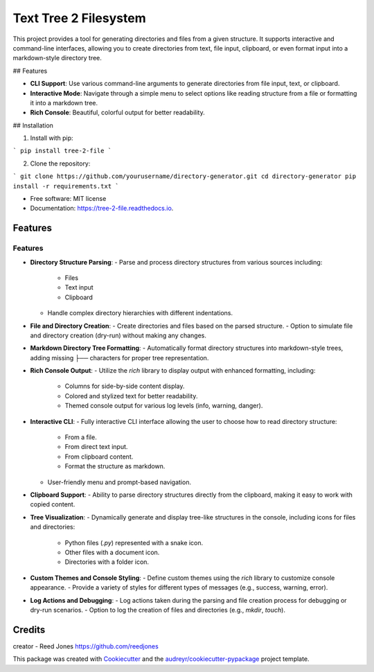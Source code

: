======================
Text Tree 2 Filesystem
======================


.. image:: https://img.shields.io/pypi/v/tree_2_file.svg
        :target: https://pypi.python.org/pypi/tree_2_file

.. image:: https://img.shields.io/travis/reedjones/tree_2_file.svg
        :target: https://travis-ci.com/reedjones/tree_2_file

.. image:: https://readthedocs.org/projects/tree-2-file/badge/?version=latest
        :target: https://tree-2-file.readthedocs.io/en/latest/?version=latest
        :alt: Documentation Status


This project provides a tool for generating directories and files from a given structure. It supports interactive and command-line interfaces, allowing you to create directories from text, file input, clipboard, or even format input into a markdown-style directory tree.

## Features

- **CLI Support**: Use various command-line arguments to generate directories from file input, text, or clipboard.
- **Interactive Mode**: Navigate through a simple menu to select options like reading structure from a file or formatting it into a markdown tree.
- **Rich Console**: Beautiful, colorful output for better readability.

## Installation

1. Install with pip:

```
pip install tree-2-file
```

2. Clone the repository:

```
git clone https://github.com/yourusername/directory-generator.git
cd directory-generator
pip install -r requirements.txt
```



* Free software: MIT license
* Documentation: https://tree-2-file.readthedocs.io.


Features
--------

Features
========

- **Directory Structure Parsing**:
  - Parse and process directory structures from various sources including:
    - Files
    - Text input
    - Clipboard
  - Handle complex directory hierarchies with different indentations.

- **File and Directory Creation**:
  - Create directories and files based on the parsed structure.
  - Option to simulate file and directory creation (dry-run) without making any changes.

- **Markdown Directory Tree Formatting**:
  - Automatically format directory structures into markdown-style trees, adding missing `├──` characters for proper tree representation.

- **Rich Console Output**:
  - Utilize the `rich` library to display output with enhanced formatting, including:
    - Columns for side-by-side content display.
    - Colored and stylized text for better readability.
    - Themed console output for various log levels (info, warning, danger).

- **Interactive CLI**:
  - Fully interactive CLI interface allowing the user to choose how to read directory structure:
    - From a file.
    - From direct text input.
    - From clipboard content.
    - Format the structure as markdown.
  - User-friendly menu and prompt-based navigation.

- **Clipboard Support**:
  - Ability to parse directory structures directly from the clipboard, making it easy to work with copied content.

- **Tree Visualization**:
  - Dynamically generate and display tree-like structures in the console, including icons for files and directories:
    - Python files (`.py`) represented with a snake icon.
    - Other files with a document icon.
    - Directories with a folder icon.

- **Custom Themes and Console Styling**:
  - Define custom themes using the `rich` library to customize console appearance.
  - Provide a variety of styles for different types of messages (e.g., success, warning, error).

- **Log Actions and Debugging**:
  - Log actions taken during the parsing and file creation process for debugging or dry-run scenarios.
  - Option to log the creation of files and directories (e.g., `mkdir`, `touch`).

Credits
-------

creator - Reed Jones https://github.com/reedjones 

This package was created with Cookiecutter_ and the `audreyr/cookiecutter-pypackage`_ project template.

.. _Cookiecutter: https://github.com/audreyr/cookiecutter
.. _`audreyr/cookiecutter-pypackage`: https://github.com/audreyr/cookiecutter-pypackage
